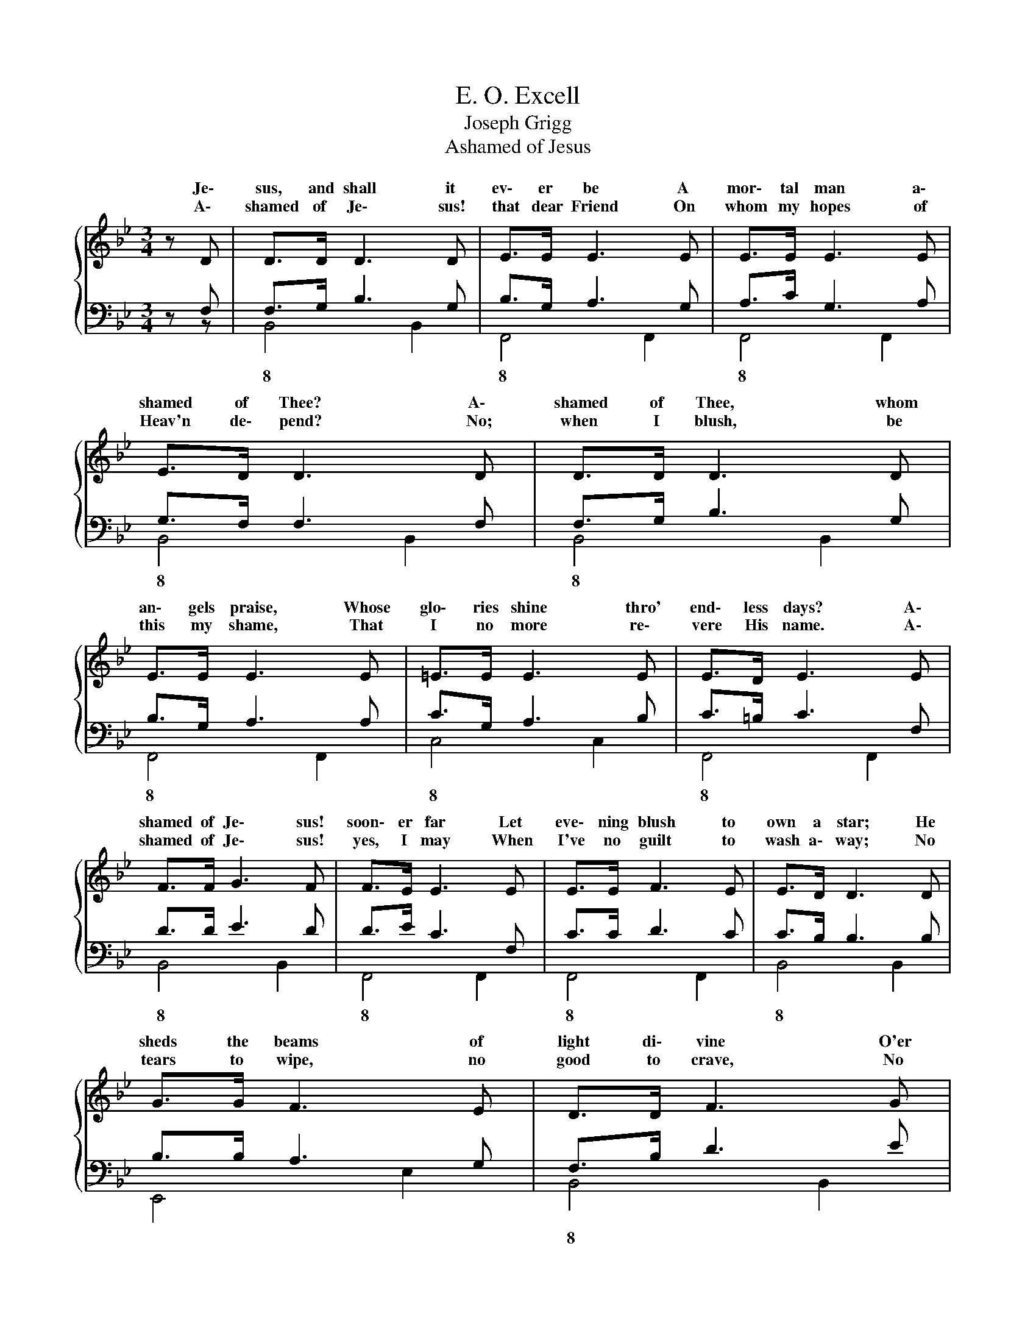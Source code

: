 X:1
T:E. O. Excell
T:Joseph Grigg
T:Ashamed of Jesus
%%score { ( 1 4 ) | ( 2 3 ) }
L:1/8
M:3/4
K:Bb
V:1 treble 
V:4 treble 
V:2 bass 
V:3 bass 
V:1
 z{/x} D | D>D D3 D | E>E E3 E | E>E E3 E | E>D D3 D | D>D D3 D | E>E E3 E | =E>E E3 E | E>D E3 E | %9
w: Je\-|sus, and shall it|ev\- er be A|mor\- tal man a\-|shamed of Thee? A\-|shamed of Thee, whom|an\- gels praise, Whose|glo\- ries shine thro'|end\- less days? A\-|
w: A\-|shamed of Je\- sus!|that dear Friend On|whom my hopes of|Heav'n de\- pend? No;|when I blush, be|this my shame, That|I no more re\-|vere His name. A\-|
 F>F G3 F | F>E E3 E | E>E F3 E | E>D D3 D | G>G F3 E | D>D F3 G | F>D D3 F | E>D D3 d | f>c c3 d | %18
w: shamed of Je\- sus!|soon\- er far Let|eve\- ning blush to|own a star; He|sheds the beams of|light di\- vine O'er|this be\- night\- ed|soul of mine. A\-|shamed of Je\- sus!|
w: shamed of Je\- sus!|yes, I may When|I've no guilt to|wash a\- way; No|tears to wipe, no|good to crave, No|fears to quell, no|soul to save. Till|then\- nor is my|
 c>B B3 d | f>c c>c d>c | f4- fD | D>D D3 D | E>E E3 E | E>E E3 E | E>E D3 z |] %25
w: just as soon Let|mid\- night be a\- shamed of|noon; * 'Tis|mid\- night with my|soul till He, Bright|Morn\- ing Star, bid|dark\- ness flee.|
w: boast\- ing vain\- Till|then I boast a Sav\- ior|slain; * And|oh, may this my|glo\- ry be, That|Christ is not a\-|shamed of me!|
V:2
 z F, | F,>G, B,3 G, | B,>G, A,3 G, | A,>C G,3 A, | G,>F, F,3 F, | F,>G, B,3 G, | B,>G, A,3 A, | %7
 C>G, A,3 B, | C>=B, C3 F, | D>D E3 D | D>E C3 F, | C>C D3 C | C>B, B,3 B, | B,>B, A,3 G, | %14
 F,>B, D3 E | D>F, F,3 D | C>B, B,3 F | E>E E3 F | E>D D3 F | E>E E>=E E>E | E4- EF, | %21
 F,>G, B,3 G, | B,>G, A,3 G, | F,>G, A,3 C | G,>A, B,3 z |] %25
V:3
 z z | B,,4 B,,2 | F,,4 F,,2 | F,,4 F,,2 | B,,4 B,,2 | B,,4 B,,2 | F,,4 F,,2 | C,4 C,2 | %8
w: |8 *|8 *|8 *|8 *|8 *|8 *|8 *|
 F,,4 F,,2 | B,,4 B,,2 | F,,4 F,,2 | F,,4 F,,2 | B,,4 B,,2 | E,,4 E,2 | B,,4 B,,2 | F,,4 F,,2 | %16
w: 8 *|8 *|8 *|8 *|8 *||8 *|8 *|
 B,,2 B,,3 B, | F,>F, F,3 F, | B,>B, B,3 B, | F,>F, F,>G, C>C | F,4- F, z | B,,4 B,,2 | F,,4 F,,2 | %23
w: 8 * *|||||8 *|8 *|
 F,,4 F,,2 | B,,2- B,,3 z |] %25
w: 8 *|8 8|
V:4
 x2 | x6 | x6 | x6 | x6 | x6 | x6 | x6 | x6 | x6 | x6 | x6 | x6 | x6 | x6 | x6 | E>D D3 B | %17
w: |||||||||||||||||
w: |||||||||||||||||
w: |||||||||||||||||
w: |||||||||||||||||
 A>A A3 A | F>F F3 B | A>A A>B B>B | A>B G>A F z | x6 | x6 | x6 | x6 |] %25
w: ||||||||
w: ||||||||
w: ||* * * Let mid- night|be a- shamed of moon;|||||
w: ||* * * Till then I|boast a Sav- ior slain'|||||

